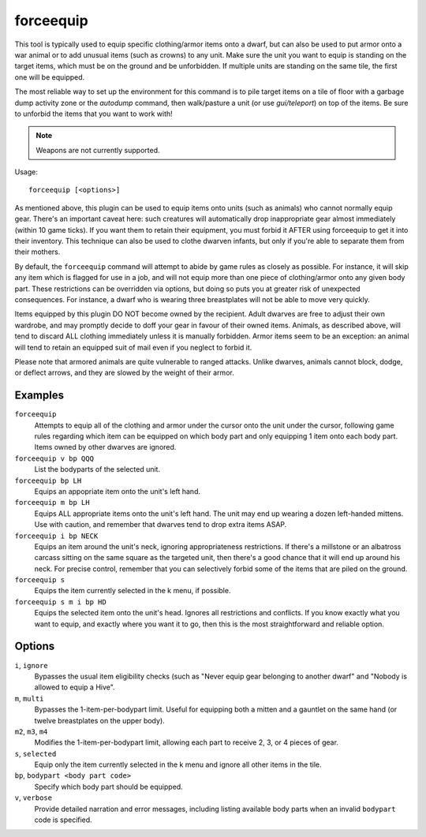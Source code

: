 forceequip
==========

.. dfhack-tool::
    :summary: Move items into a unit's inventory.
    :tags: adventure fort animals items military units

This tool is typically used to equip specific clothing/armor items onto a dwarf,
but can also be used to put armor onto a war animal or to add unusual items
(such as crowns) to any unit. Make sure the unit you want to equip is standing
on the target items, which must be on the ground and be unforbidden. If multiple
units are standing on the same tile, the first one will be equipped.

The most reliable way to set up the environment for this command is to pile
target items on a tile of floor with a garbage dump activity zone or the
`autodump` command, then walk/pasture a unit (or use `gui/teleport`) on top of
the items. Be sure to unforbid the items that you want to work with!

.. note::

    Weapons are not currently supported.

Usage::

    forceequip [<options>]

As mentioned above, this plugin can be used to equip items onto units (such as
animals) who cannot normally equip gear. There's an important caveat here: such
creatures will automatically drop inappropriate gear almost immediately (within
10 game ticks). If you want them to retain their equipment, you must forbid it
AFTER using forceequip to get it into their inventory. This technique can also
be used to clothe dwarven infants, but only if you're able to separate them from
their mothers.

By default, the ``forceequip`` command will attempt to abide by game rules as
closely as possible. For instance, it will skip any item which is flagged for
use in a job, and will not equip more than one piece of clothing/armor onto any
given body part. These restrictions can be overridden via options, but doing so
puts you at greater risk of unexpected consequences. For instance, a dwarf who
is wearing three breastplates will not be able to move very quickly.

Items equipped by this plugin DO NOT become owned by the recipient. Adult
dwarves are free to adjust their own wardrobe, and may promptly decide to doff
your gear in favour of their owned items. Animals, as described above, will tend
to discard ALL clothing immediately unless it is manually forbidden. Armor items
seem to be an exception: an animal will tend to retain an equipped suit of mail
even if you neglect to forbid it.

Please note that armored animals are quite vulnerable to ranged attacks. Unlike
dwarves, animals cannot block, dodge, or deflect arrows, and they are slowed by
the weight of their armor.

Examples
--------

``forceequip``
    Attempts to equip all of the clothing and armor under the cursor onto the
    unit under the cursor, following game rules regarding which item can be
    equipped on which body part and only equipping 1 item onto each body part.
    Items owned by other dwarves are ignored.
``forceequip v bp QQQ``
    List the bodyparts of the selected unit.
``forceequip bp LH``
    Equips an appopriate item onto the unit's left hand.
``forceequip m bp LH``
    Equips ALL appropriate items onto the unit's left hand. The unit may end up
    wearing a dozen left-handed mittens. Use with caution, and remember that
    dwarves tend to drop extra items ASAP.
``forceequip i bp NECK``
    Equips an item around the unit's neck, ignoring appropriateness
    restrictions. If there's a millstone or an albatross carcass sitting on the
    same square as the targeted unit, then there's a good chance that it will
    end up around his neck. For precise control, remember that you can
    selectively forbid some of the items that are piled on the ground.
``forceequip s``
    Equips the item currently selected in the k menu, if possible.
``forceequip s m i bp HD``
    Equips the selected item onto the unit's head. Ignores all restrictions and
    conflicts. If you know exactly what you want to equip, and exactly where you
    want it to go, then this is the most straightforward and reliable option.

Options
-------

``i``, ``ignore``
    Bypasses the usual item eligibility checks (such as "Never equip gear
    belonging to another dwarf" and "Nobody is allowed to equip a Hive".
``m``, ``multi``
    Bypasses the 1-item-per-bodypart limit. Useful for equipping both a mitten
    and a gauntlet on the same hand (or twelve breastplates on the upper body).
``m2``, ``m3``, ``m4``
    Modifies the 1-item-per-bodypart limit, allowing each part to receive 2, 3,
    or 4 pieces of gear.
``s``, ``selected``
    Equip only the item currently selected in the k menu and ignore all other
    items in the tile.
``bp``, ``bodypart <body part code>``
    Specify which body part should be equipped.
``v``, ``verbose``
    Provide detailed narration and error messages, including listing available
    body parts when an invalid ``bodypart`` code is specified.
